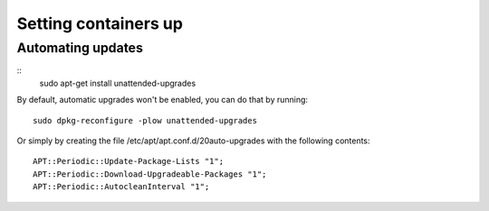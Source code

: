 *********************
Setting containers up
*********************

Automating updates
==================

::
    sudo apt-get install unattended-upgrades

By default, automatic upgrades won't be enabled, you can do that by
running::
    sudo dpkg-reconfigure -plow unattended-upgrades

Or simply by creating the file /etc/apt/apt.conf.d/20auto-upgrades with
the following contents::
    APT::Periodic::Update-Package-Lists "1";
    APT::Periodic::Download-Upgradeable-Packages "1";
    APT::Periodic::AutocleanInterval "1";

